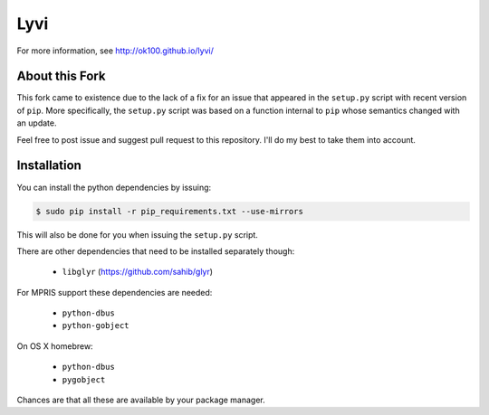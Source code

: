 Lyvi
====

For more information, see http://ok100.github.io/lyvi/

About this Fork
---------------

This fork came to existence due to the lack of a fix for an issue that appeared
in the ``setup.py`` script with recent version of ``pip``. More specifically,
the ``setup.py`` script was based on a function internal to ``pip`` whose
semantics changed with an update.

Feel free to post issue and suggest pull request to this repository. I'll do
my best to take them into account.

Installation
------------

You can install the python dependencies by issuing:

.. code-block:: python

    $ sudo pip install -r pip_requirements.txt --use-mirrors

This will also be done for you when issuing the ``setup.py`` script.

There are other dependencies that need to be installed separately though:

    * ``libglyr`` (https://github.com/sahib/glyr)

For MPRIS support these dependencies are needed:

    * ``python-dbus``
    * ``python-gobject``
On OS X homebrew:

    * ``python-dbus``
    * ``pygobject``

Chances are that all these are available by your package manager.
